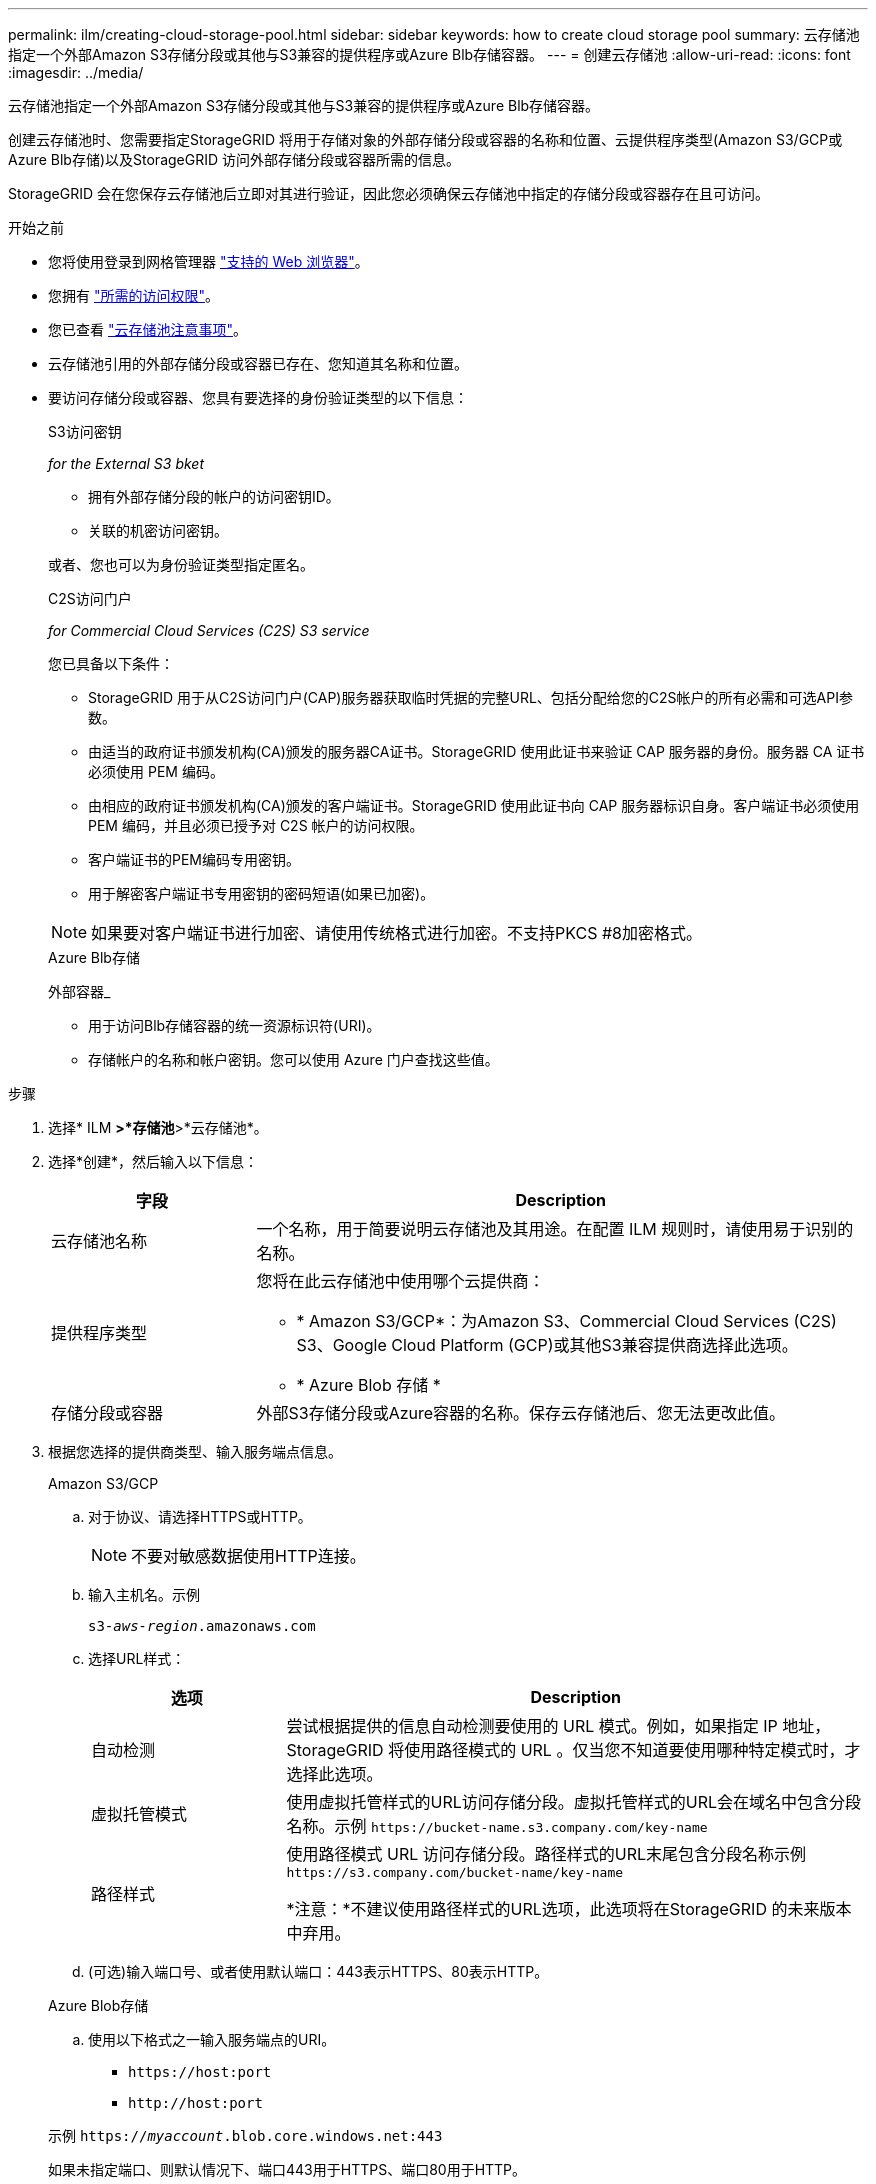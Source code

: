 ---
permalink: ilm/creating-cloud-storage-pool.html 
sidebar: sidebar 
keywords: how to create cloud storage pool 
summary: 云存储池指定一个外部Amazon S3存储分段或其他与S3兼容的提供程序或Azure Blb存储容器。 
---
= 创建云存储池
:allow-uri-read: 
:icons: font
:imagesdir: ../media/


[role="lead"]
云存储池指定一个外部Amazon S3存储分段或其他与S3兼容的提供程序或Azure Blb存储容器。

创建云存储池时、您需要指定StorageGRID 将用于存储对象的外部存储分段或容器的名称和位置、云提供程序类型(Amazon S3/GCP或Azure Blb存储)以及StorageGRID 访问外部存储分段或容器所需的信息。

StorageGRID 会在您保存云存储池后立即对其进行验证，因此您必须确保云存储池中指定的存储分段或容器存在且可访问。

.开始之前
* 您将使用登录到网格管理器 link:../admin/web-browser-requirements.html["支持的 Web 浏览器"]。
* 您拥有 link:../admin/admin-group-permissions.html["所需的访问权限"]。
* 您已查看 link:considerations-for-cloud-storage-pools.html["云存储池注意事项"]。
* 云存储池引用的外部存储分段或容器已存在、您知道其名称和位置。
* 要访问存储分段或容器、您具有要选择的身份验证类型的以下信息：
+
[role="tabbed-block"]
====
.S3访问密钥
--
_for the External S3 bket_

** 拥有外部存储分段的帐户的访问密钥ID。
** 关联的机密访问密钥。


或者、您也可以为身份验证类型指定匿名。

--
.C2S访问门户
--
_for Commercial Cloud Services (C2S) S3 service_

您已具备以下条件：

** StorageGRID 用于从C2S访问门户(CAP)服务器获取临时凭据的完整URL、包括分配给您的C2S帐户的所有必需和可选API参数。
** 由适当的政府证书颁发机构(CA)颁发的服务器CA证书。StorageGRID 使用此证书来验证 CAP 服务器的身份。服务器 CA 证书必须使用 PEM 编码。
** 由相应的政府证书颁发机构(CA)颁发的客户端证书。StorageGRID 使用此证书向 CAP 服务器标识自身。客户端证书必须使用 PEM 编码，并且必须已授予对 C2S 帐户的访问权限。
** 客户端证书的PEM编码专用密钥。
** 用于解密客户端证书专用密钥的密码短语(如果已加密)。



NOTE: 如果要对客户端证书进行加密、请使用传统格式进行加密。不支持PKCS #8加密格式。

--
.Azure Blb存储
--
外部容器_

** 用于访问Blb存储容器的统一资源标识符(URI)。
** 存储帐户的名称和帐户密钥。您可以使用 Azure 门户查找这些值。


--
====


.步骤
. 选择* ILM *>*存储池*>*云存储池*。
. 选择*创建*，然后输入以下信息：
+
[cols="1a,3a"]
|===
| 字段 | Description 


 a| 
云存储池名称
 a| 
一个名称，用于简要说明云存储池及其用途。在配置 ILM 规则时，请使用易于识别的名称。



 a| 
提供程序类型
 a| 
您将在此云存储池中使用哪个云提供商：

** * Amazon S3/GCP*：为Amazon S3、Commercial Cloud Services (C2S) S3、Google Cloud Platform (GCP)或其他S3兼容提供商选择此选项。
** * Azure Blob 存储 *




 a| 
存储分段或容器
 a| 
外部S3存储分段或Azure容器的名称。保存云存储池后、您无法更改此值。

|===
. 根据您选择的提供商类型、输入服务端点信息。
+
[role="tabbed-block"]
====
.Amazon S3/GCP
--
.. 对于协议、请选择HTTPS或HTTP。
+

NOTE: 不要对敏感数据使用HTTP连接。

.. 输入主机名。示例
+
`s3-_aws-region_.amazonaws.com`

.. 选择URL样式：
+
[cols="1a,3a"]
|===
| 选项 | Description 


 a| 
自动检测
 a| 
尝试根据提供的信息自动检测要使用的 URL 模式。例如，如果指定 IP 地址， StorageGRID 将使用路径模式的 URL 。仅当您不知道要使用哪种特定模式时，才选择此选项。



 a| 
虚拟托管模式
 a| 
使用虚拟托管样式的URL访问存储分段。虚拟托管样式的URL会在域名中包含分段名称。示例 `+https://bucket-name.s3.company.com/key-name+`



 a| 
路径样式
 a| 
使用路径模式 URL 访问存储分段。路径样式的URL末尾包含分段名称示例 `+https://s3.company.com/bucket-name/key-name+`

*注意：*不建议使用路径样式的URL选项，此选项将在StorageGRID 的未来版本中弃用。

|===
.. (可选)输入端口号、或者使用默认端口：443表示HTTPS、80表示HTTP。


--
.Azure Blob存储
--
.. 使用以下格式之一输入服务端点的URI。
+
*** `+https://host:port+`
*** `+http://host:port+`




示例 `https://_myaccount_.blob.core.windows.net:443`

如果未指定端口、则默认情况下、端口443用于HTTPS、端口80用于HTTP。

--
====


. 选择 * 继续 * 。然后选择身份验证类型、并为云存储池端点输入所需信息：
+
[role="tabbed-block"]
====
.访问密钥
--
_for Amazon S3/GCP提供程序仅键入_

.. 对于*访问密钥ID*，输入拥有外部存储分段的帐户的访问密钥ID。
.. 对于*机密访问密钥*，请输入机密访问密钥。


--
.CAP (C2S访问门户)
--
_for Commercial Cloud Services (C2S) S3 service_

.. 对于*临时凭据URL*，请输入StorageGRID 将用于从CAP服务器获取临时凭据的完整URL，包括分配给您的C2S帐户的所有必需和可选API参数。
.. 对于*服务器CA证书*，选择*浏览*，然后上载PEM编码的CA证书，StorageGRID 将使用该证书验证CAP服务器。
.. 对于*客户端证书*，选择*浏览*，然后将PEM编码的证书上载到CAP服务器，StorageGRID 将使用该证书来标识自身。
.. 对于*客户端专用密钥*，选择*浏览*，然后上传PEM编码的客户端证书专用密钥。
.. 如果客户端专用密钥已加密，请输入用于对客户端专用密钥进行解密的密码短语。否则，请将*客户端专用密钥密码短语*字段留空。


--
.Azure Blob存储
--
.. 对于*Account name*，输入拥有外部服务容器的Blob存储帐户的名称。
.. 对于*Account key*，输入Blob存储帐户的机密密钥。


--
.匿名
--
不需要追加信息。

--
====
. 选择 * 继续 * 。然后选择要使用的服务器验证类型：
+
[cols="1a,2a"]
|===
| 选项 | Description 


 a| 
在存储节点操作系统中使用根CA证书
 a| 
使用操作系统上安装的网格 CA 证书确保连接安全。



 a| 
使用自定义 CA 证书
 a| 
使用自定义 CA 证书。选择*浏览*，然后上传PEM编码的证书。



 a| 
请勿验证证书
 a| 
未验证用于 TLS 连接的证书。

|===
. 选择 * 保存 * 。
+
保存云存储池时， StorageGRID 将执行以下操作：

+
** 验证存储分段或容器以及服务端点是否存在、以及是否可以使用您指定的凭据访问它们。
** 将标记文件写入存储分段或容器、以将其标识为云存储池。切勿删除名为的此文件 `x-ntap-sgws-cloud-pool-uuid`。
+
如果云存储池验证失败，您将收到一条错误消息，说明验证失败的原因。例如、如果存在证书错误或指定的存储分段或容器尚不存在、则可能会报告错误。



. 如果发生错误、请参见 link:troubleshooting-cloud-storage-pools.html["有关对云存储池进行故障排除的说明"]，解决所有问题，然后再次尝试保存云存储池。

